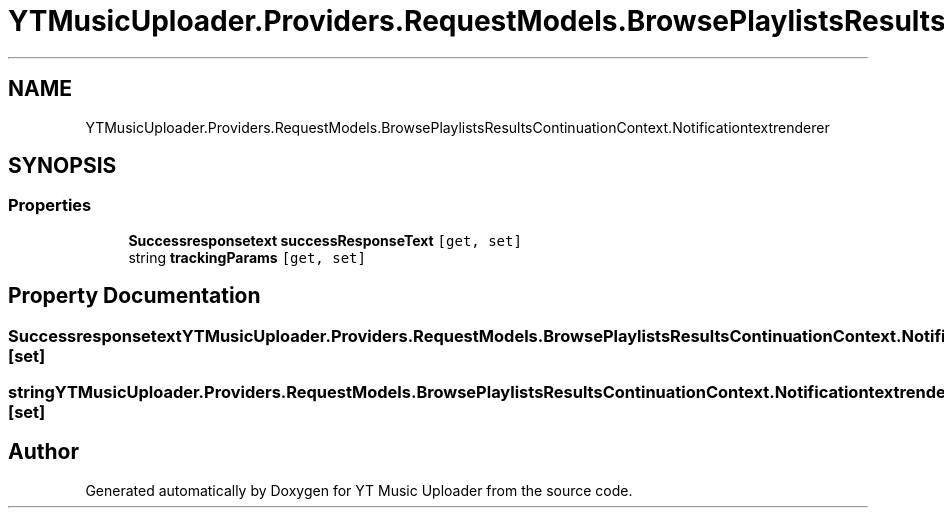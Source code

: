 .TH "YTMusicUploader.Providers.RequestModels.BrowsePlaylistsResultsContinuationContext.Notificationtextrenderer" 3 "Sat Apr 10 2021" "YT Music Uploader" \" -*- nroff -*-
.ad l
.nh
.SH NAME
YTMusicUploader.Providers.RequestModels.BrowsePlaylistsResultsContinuationContext.Notificationtextrenderer
.SH SYNOPSIS
.br
.PP
.SS "Properties"

.in +1c
.ti -1c
.RI "\fBSuccessresponsetext\fP \fBsuccessResponseText\fP\fC [get, set]\fP"
.br
.ti -1c
.RI "string \fBtrackingParams\fP\fC [get, set]\fP"
.br
.in -1c
.SH "Property Documentation"
.PP 
.SS "\fBSuccessresponsetext\fP YTMusicUploader\&.Providers\&.RequestModels\&.BrowsePlaylistsResultsContinuationContext\&.Notificationtextrenderer\&.successResponseText\fC [get]\fP, \fC [set]\fP"

.SS "string YTMusicUploader\&.Providers\&.RequestModels\&.BrowsePlaylistsResultsContinuationContext\&.Notificationtextrenderer\&.trackingParams\fC [get]\fP, \fC [set]\fP"


.SH "Author"
.PP 
Generated automatically by Doxygen for YT Music Uploader from the source code\&.
